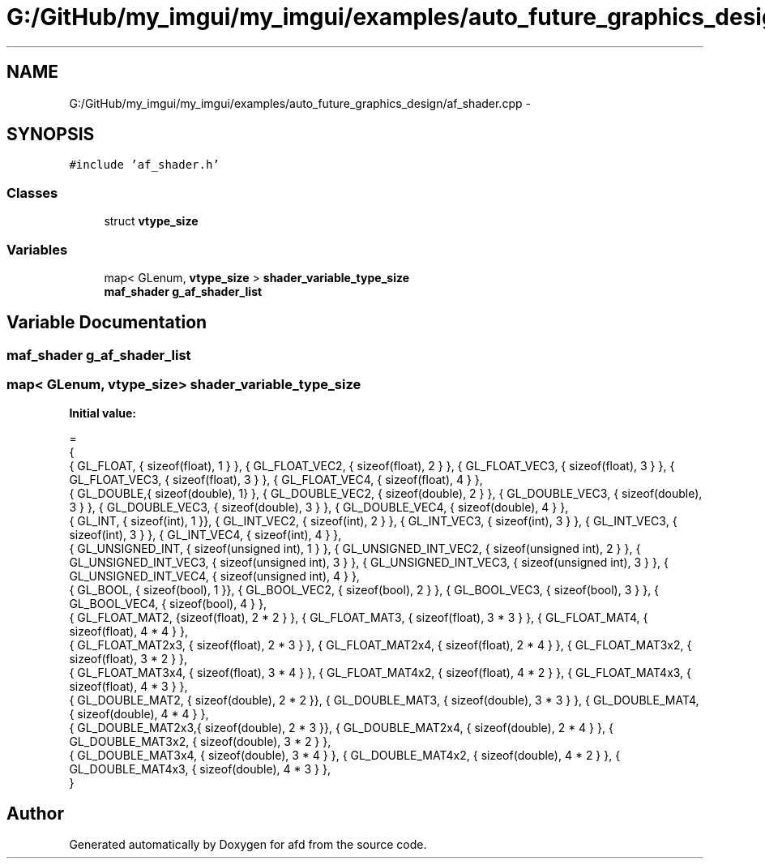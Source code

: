 .TH "G:/GitHub/my_imgui/my_imgui/examples/auto_future_graphics_design/af_shader.cpp" 3 "Thu Jun 14 2018" "afd" \" -*- nroff -*-
.ad l
.nh
.SH NAME
G:/GitHub/my_imgui/my_imgui/examples/auto_future_graphics_design/af_shader.cpp \- 
.SH SYNOPSIS
.br
.PP
\fC#include 'af_shader\&.h'\fP
.br

.SS "Classes"

.in +1c
.ti -1c
.RI "struct \fBvtype_size\fP"
.br
.in -1c
.SS "Variables"

.in +1c
.ti -1c
.RI "map< GLenum, \fBvtype_size\fP > \fBshader_variable_type_size\fP"
.br
.ti -1c
.RI "\fBmaf_shader\fP \fBg_af_shader_list\fP"
.br
.in -1c
.SH "Variable Documentation"
.PP 
.SS "\fBmaf_shader\fP g_af_shader_list"

.SS "map< GLenum, \fBvtype_size\fP> shader_variable_type_size"
\fBInitial value:\fP
.PP
.nf
= 
{
    { GL_FLOAT, { sizeof(float), 1 } }, { GL_FLOAT_VEC2, { sizeof(float), 2 } }, { GL_FLOAT_VEC3, { sizeof(float), 3 } }, { GL_FLOAT_VEC3, { sizeof(float), 3 } }, { GL_FLOAT_VEC4, { sizeof(float), 4 } }, 
    { GL_DOUBLE,{ sizeof(double), 1} }, { GL_DOUBLE_VEC2, { sizeof(double), 2 } }, { GL_DOUBLE_VEC3, { sizeof(double), 3 } }, { GL_DOUBLE_VEC3, { sizeof(double), 3 } }, { GL_DOUBLE_VEC4, { sizeof(double), 4 } }, 
    { GL_INT, { sizeof(int), 1 }}, { GL_INT_VEC2, { sizeof(int), 2 } }, { GL_INT_VEC3, { sizeof(int), 3 } }, { GL_INT_VEC3, { sizeof(int), 3 } }, { GL_INT_VEC4, { sizeof(int), 4 } }, 
    { GL_UNSIGNED_INT, { sizeof(unsigned int), 1 } }, { GL_UNSIGNED_INT_VEC2, { sizeof(unsigned int), 2 } }, { GL_UNSIGNED_INT_VEC3, { sizeof(unsigned int), 3 } }, { GL_UNSIGNED_INT_VEC3, { sizeof(unsigned int), 3 } }, { GL_UNSIGNED_INT_VEC4, { sizeof(unsigned int), 4 } }, 
    { GL_BOOL, { sizeof(bool), 1 }}, { GL_BOOL_VEC2, { sizeof(bool), 2 } }, { GL_BOOL_VEC3, { sizeof(bool), 3 } }, { GL_BOOL_VEC4, { sizeof(bool), 4 } }, 
    { GL_FLOAT_MAT2, {sizeof(float), 2 * 2 } }, { GL_FLOAT_MAT3, { sizeof(float), 3 * 3 } }, { GL_FLOAT_MAT4, { sizeof(float), 4 * 4 } }, 
    { GL_FLOAT_MAT2x3, { sizeof(float), 2 * 3 } }, { GL_FLOAT_MAT2x4, { sizeof(float), 2 * 4 } }, { GL_FLOAT_MAT3x2, { sizeof(float), 3 * 2 } }, 
    { GL_FLOAT_MAT3x4, { sizeof(float), 3 * 4 } }, { GL_FLOAT_MAT4x2, { sizeof(float), 4 * 2 } }, { GL_FLOAT_MAT4x3, { sizeof(float), 4 * 3 } }, 
    { GL_DOUBLE_MAT2, { sizeof(double), 2 * 2 }}, { GL_DOUBLE_MAT3, { sizeof(double), 3 * 3 } }, { GL_DOUBLE_MAT4, { sizeof(double), 4 * 4 } }, 
    { GL_DOUBLE_MAT2x3,{ sizeof(double), 2 * 3 }}, { GL_DOUBLE_MAT2x4, { sizeof(double), 2 * 4 } }, { GL_DOUBLE_MAT3x2, { sizeof(double), 3 * 2 } }, 
    { GL_DOUBLE_MAT3x4, { sizeof(double), 3 * 4 } }, { GL_DOUBLE_MAT4x2, { sizeof(double), 4 * 2 } }, { GL_DOUBLE_MAT4x3, { sizeof(double), 4 * 3 } },
}
.fi
.SH "Author"
.PP 
Generated automatically by Doxygen for afd from the source code\&.
